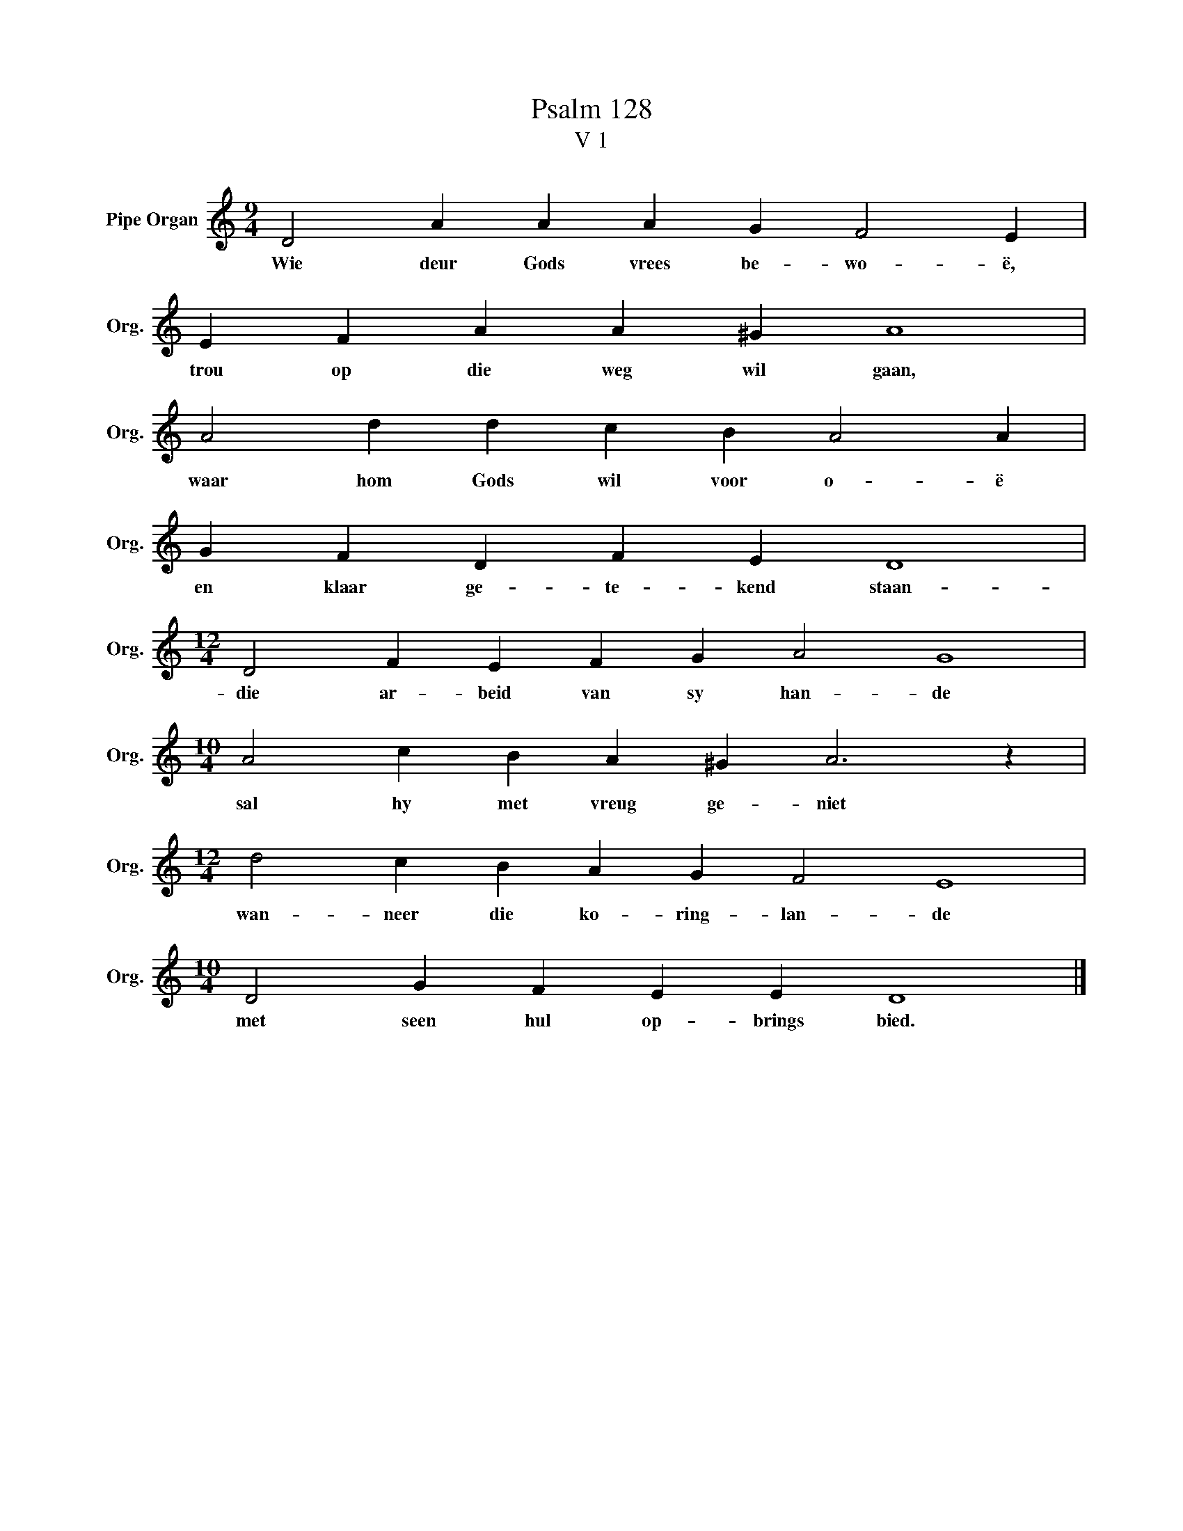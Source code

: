 X:1
T:Psalm 128
T:V 1
L:1/4
M:9/4
I:linebreak $
K:C
V:1 treble nm="Pipe Organ" snm="Org."
V:1
 D2 A A A G F2 E |$ E F A A ^G A4 |$ A2 d d c B A2 A |$ G F D F E D4 |$[M:12/4] D2 F E F G A2 G4 |$ %5
w: Wie deur Gods vrees be- wo- ë,|trou op die weg wil gaan,|waar hom Gods wil voor o- ë|en klaar ge- te- kend staan-|die ar- beid van sy han- de|
[M:10/4] A2 c B A ^G A3 z |$[M:12/4] d2 c B A G F2 E4 |$[M:10/4] D2 G F E E D4 |] %8
w: sal hy met vreug ge- niet|wan- neer die ko- ring- lan- de|met seen hul op- brings bied.|

